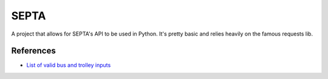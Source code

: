 SEPTA
==========

A project that allows for SEPTA's API to be used in Python. It's pretty basic and relies heavily on the famous requests lib.

References
------------

* `List of valid bus and trolley inputs <http://www3.septa.org/VIBusAndTrolley.html>`_


